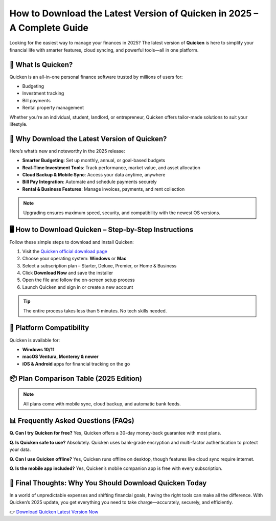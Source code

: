 How to Download the Latest Version of Quicken in 2025 – A Complete Guide
=========================================================================

.. image:: get.jpg
   :alt: iforgot.apple.com
   :target: https://fm.ci?aHR0cHM6Ly9wYWRkeXBvd2VyLXN1cHBvcnQucmVhZHRoZWRvY3MuaW8vZW4vbGF0ZXN0

Looking for the easiest way to manage your finances in 2025? The latest version of **Quicken** is here to simplify your financial life with smarter features, cloud syncing, and powerful tools—all in one platform.

🧩 What Is Quicken?
-------------------

Quicken is an all-in-one personal finance software trusted by millions of users for:

- Budgeting
- Investment tracking
- Bill payments
- Rental property management

Whether you're an individual, student, landlord, or entrepreneur, Quicken offers tailor-made solutions to suit your lifestyle.

🚀 Why Download the Latest Version of Quicken?
----------------------------------------------

Here’s what’s new and noteworthy in the 2025 release:

- **Smarter Budgeting**: Set up monthly, annual, or goal-based budgets
- **Real-Time Investment Tools**: Track performance, market value, and asset allocation
- **Cloud Backup & Mobile Sync**: Access your data anytime, anywhere
- **Bill Pay Integration**: Automate and schedule payments securely
- **Rental & Business Features**: Manage invoices, payments, and rent collection

.. note::
   Upgrading ensures maximum speed, security, and compatibility with the newest OS versions.

🖥️ How to Download Quicken – Step-by-Step Instructions
-------------------------------------------------------

Follow these simple steps to download and install Quicken:

1. Visit the `Quicken official download page <https://www.quicken.com/>`_
2. Choose your operating system: **Windows** or **Mac**
3. Select a subscription plan – Starter, Deluxe, Premier, or Home & Business
4. Click **Download Now** and save the installer
5. Open the file and follow the on-screen setup process
6. Launch Quicken and sign in or create a new account

.. tip::
   The entire process takes less than 5 minutes. No tech skills needed.

📱 Platform Compatibility
-------------------------

Quicken is available for:

- **Windows 10/11**
- **macOS Ventura, Monterey & newer**
- **iOS & Android** apps for financial tracking on the go

📦 Plan Comparison Table (2025 Edition)
---------------------------------------

+-------------------+--------------------------------------------------+----------------------------+
| **Plan**          | **Features**                                     | **Best For**              |
+===================+==================================================+============================+
| Starter           | Basic budgeting, account tracking                | Students & first-time users|
+-------------------+--------------------------------------------------+----------------------------+
| Deluxe            | Budgeting + investment tracking + savings goals | Salaried professionals     |
+-------------------+--------------------------------------------------+----------------------------+
| Premier           | Deluxe + Bill Pay + Priority Support            | Investors & households     |
+-------------------+--------------------------------------------------+----------------------------+
| Home & Business   | Premier + Invoicing + Rental Income tools       | Landlords, freelancers, SMEs|
+-------------------+--------------------------------------------------+----------------------------+

.. note::
   All plans come with mobile sync, cloud backup, and automatic bank feeds.

📊 Frequently Asked Questions (FAQs)
------------------------------------

**Q. Can I try Quicken for free?**  
Yes, Quicken offers a 30-day money-back guarantee with most plans.

**Q. Is Quicken safe to use?**  
Absolutely. Quicken uses bank-grade encryption and multi-factor authentication to protect your data.

**Q. Can I use Quicken offline?**  
Yes, Quicken runs offline on desktop, though features like cloud sync require internet.

**Q. Is the mobile app included?**  
Yes, Quicken’s mobile companion app is free with every subscription.

💬 Final Thoughts: Why You Should Download Quicken Today
--------------------------------------------------------

In a world of unpredictable expenses and shifting financial goals, having the right tools can make all the difference. With Quicken’s 2025 update, you get everything you need to take charge—accurately, securely, and efficiently.

👉 `Download Quicken Latest Version Now <https://www.quicken.com/>`_
